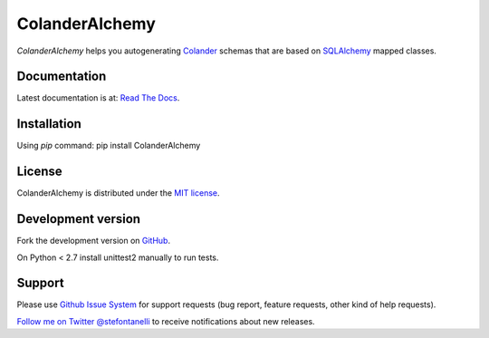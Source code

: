 ColanderAlchemy
===============

`ColanderAlchemy` helps you autogenerating
`Colander <http://http://docs.pylonsproject.org/projects/colander/en/latest/>`_
schemas that are based on `SQLAlchemy <http://www.sqlalchemy.org/>`_ mapped classes.


Documentation
-------------

Latest documentation is at:
`Read The Docs <http://readthedocs.org/docs/colanderalchemy/en/latest/index.html>`_.


Installation
------------

Using `pip` command:  pip install ColanderAlchemy


License
-------

ColanderAlchemy is distributed under the `MIT license
<http://www.opensource.org/licenses/mit-license.php>`_.


Development version
-------------------

Fork the development version on
`GitHub <https://github.com/stefanofontanelli/ColanderAlchemy>`_.

On Python < 2.7 install unittest2 manually to run tests.


Support
-------

Please use `Github Issue System
<https://github.com/stefanofontanelli/ColanderAlchemy/issues/new>`_
for support requests (bug report, feature requests, 
other kind of help requests).

`Follow me on Twitter @stefontanelli
<https://twitter.com/stefontanelli>`_
to receive notifications about new releases.